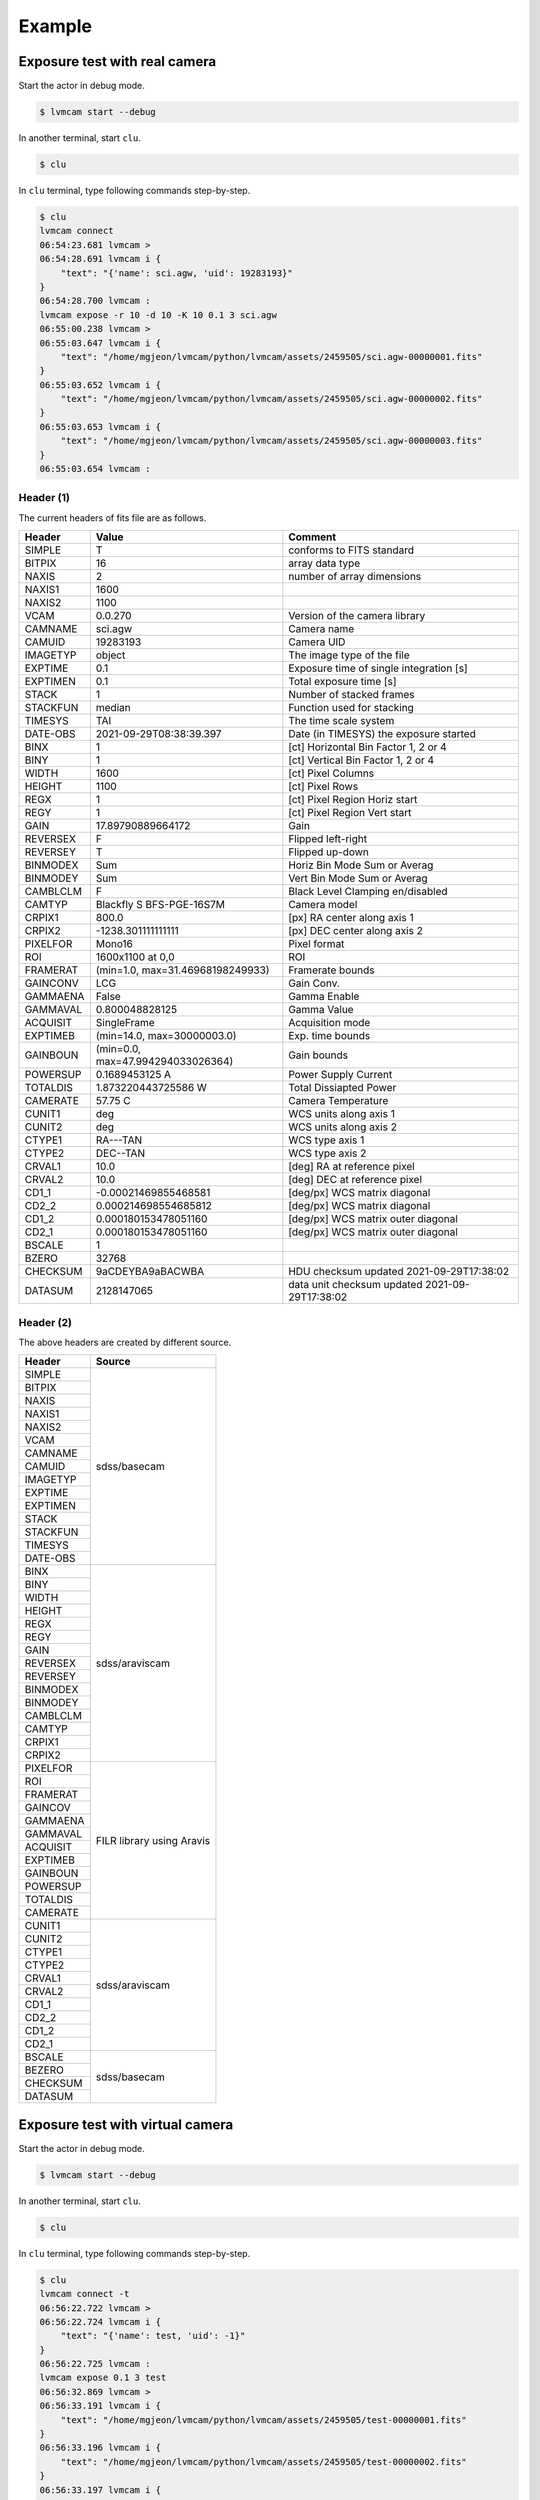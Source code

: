 .. _example:

Example
========

Exposure test with real camera
-------------------------------

Start the actor in debug mode.

.. code-block:: console

    $ lvmcam start --debug

In another terminal, start ``clu``.

.. code-block:: console

    $ clu 

In ``clu`` terminal, type following commands step-by-step.

.. code-block:: console

    $ clu
    lvmcam connect
    06:54:23.681 lvmcam > 
    06:54:28.691 lvmcam i {
        "text": "{'name': sci.agw, 'uid': 19283193}"
    }
    06:54:28.700 lvmcam : 
    lvmcam expose -r 10 -d 10 -K 10 0.1 3 sci.agw
    06:55:00.238 lvmcam > 
    06:55:03.647 lvmcam i {
        "text": "/home/mgjeon/lvmcam/python/lvmcam/assets/2459505/sci.agw-00000001.fits"
    }
    06:55:03.652 lvmcam i {
        "text": "/home/mgjeon/lvmcam/python/lvmcam/assets/2459505/sci.agw-00000002.fits"
    }
    06:55:03.653 lvmcam i {
        "text": "/home/mgjeon/lvmcam/python/lvmcam/assets/2459505/sci.agw-00000003.fits"
    }
    06:55:03.654 lvmcam : 
 


Header (1)
^^^^^^^^^^
The current headers of fits file are as follows.

.. list-table:: 
   :header-rows: 1

   * - Header
     - Value
     - Comment
   * - SIMPLE
     - T
     - conforms to FITS standard
   * - BITPIX
     - 16
     - array data type
   * - NAXIS
     - 2
     - number of array dimensions
   * - NAXIS1
     - 1600
     - 
   * - NAXIS2
     - 1100
     - 
   * - VCAM
     - 0.0.270
     - Version of the camera library
   * - CAMNAME
     - sci.agw
     - Camera name
   * - CAMUID
     - 19283193
     - Camera UID
   * - IMAGETYP
     - object
     - The image type of the file
   * - EXPTIME
     - 0.1
     - Exposure time of single integration [s]
   * - EXPTIMEN
     - 0.1
     - Total exposure time [s]
   * - STACK
     - 1
     - Number of stacked frames
   * - STACKFUN
     - median
     - Function used for stacking
   * - TIMESYS
     - TAI
     - The time scale system
   * - DATE-OBS
     - 2021-09-29T08:38:39.397
     - Date (in TIMESYS) the exposure started
   * - BINX
     - 1
     - [ct] Horizontal Bin Factor 1, 2 or 4
   * - BINY
     - 1
     - [ct] Vertical Bin Factor 1, 2 or 4
   * - WIDTH
     - 1600
     - [ct] Pixel Columns
   * - HEIGHT
     - 1100
     - [ct] Pixel Rows
   * - REGX
     - 1
     - [ct] Pixel Region Horiz start
   * - REGY
     - 1
     - [ct] Pixel Region Vert start
   * - GAIN
     - 17.89790889664172
     - Gain
   * - REVERSEX
     - F
     - Flipped left-right
   * - REVERSEY
     - T
     - Flipped up-down
   * - BINMODEX
     - Sum
     - Horiz Bin Mode Sum or Averag
   * - BINMODEY
     - Sum
     - Vert Bin Mode Sum or Averag
   * - CAMBLCLM
     - F
     - Black Level Clamping en/disabled
   * - CAMTYP
     - Blackfly S BFS-PGE-16S7M
     - Camera model
   * - CRPIX1
     - 800.0
     - [px] RA center along axis 1
   * - CRPIX2
     - -1238.301111111111
     - [px] DEC center along axis 2
   * - PIXELFOR
     - Mono16
     - Pixel format
   * - ROI
     - 1600x1100 at 0,0
     - ROI
   * - FRAMERAT
     - (min=1.0, max=31.46968198249933)
     - Framerate bounds
   * - GAINCONV
     - LCG
     - Gain Conv.
   * - GAMMAENA
     - False
     - Gamma Enable
   * - GAMMAVAL
     - 0.800048828125
     - Gamma Value
   * - ACQUISIT
     - SingleFrame
     - Acquisition mode
   * - EXPTIMEB
     - (min=14.0, max=30000003.0)
     - Exp. time bounds
   * - GAINBOUN
     - (min=0.0, max=47.994294033026364)
     - Gain bounds
   * - POWERSUP
     - 0.1689453125 A
     - Power Supply Current
   * - TOTALDIS
     - 1.873220443725586 W
     - Total Dissiapted Power
   * - CAMERATE
     - 57.75 C
     - Camera Temperature
   * - CUNIT1
     - deg
     - WCS units along axis 1                         
   * - CUNIT2
     - deg
     - WCS units along axis 2                         
   * - CTYPE1
     - RA---TAN
     - WCS type axis 1                                
   * - CTYPE2
     - DEC--TAN
     - WCS type axis 2                                
   * - CRVAL1
     - 10.0
     - [deg] RA at reference pixel                    
   * - CRVAL2
     - 10.0
     - [deg] DEC at reference pixel                   
   * - CD1_1
     - -0.00021469855468581
     - [deg/px] WCS matrix diagonal                   
   * - CD2_2
     - 0.000214698554685812
     - [deg/px] WCS matrix diagonal                   
   * - CD1_2
     - 0.000180153478051160
     - [deg/px] WCS matrix outer diagonal             
   * - CD2_1
     - 0.000180153478051160
     - [deg/px] WCS matrix outer diagonal 
   * - BSCALE
     - 1
     - 
   * - BZERO
     - 32768
     - 
   * - CHECKSUM
     - 9aCDEYBA9aBACWBA
     - HDU checksum updated 2021-09-29T17:38:02 
   * - DATASUM
     - 2128147065
     - data unit checksum updated 2021-09-29T17:38:02 


Header (2)
^^^^^^^^^^
The above headers are created by different source.

+----------+---------------------------+
| Header   | Source                    |
+==========+===========================+
| SIMPLE   | sdss/basecam              |
+----------+                           |
| BITPIX   |                           |
+----------+                           |
| NAXIS    |                           |
+----------+                           |
| NAXIS1   |                           |
+----------+                           |
| NAXIS2   |                           |
+----------+                           |
| VCAM     |                           |
+----------+                           |
| CAMNAME  |                           |
+----------+                           |
| CAMUID   |                           |
+----------+                           |
| IMAGETYP |                           |
+----------+                           |
| EXPTIME  |                           |
+----------+                           |
| EXPTIMEN |                           |
+----------+                           |
| STACK    |                           |
+----------+                           |
| STACKFUN |                           |
+----------+                           |
| TIMESYS  |                           |
+----------+                           |
| DATE-OBS |                           |
+----------+---------------------------+
| BINX     | sdss/araviscam            |
+----------+                           |
| BINY     |                           |
+----------+                           |
| WIDTH    |                           |
+----------+                           |
| HEIGHT   |                           |
+----------+                           |
| REGX     |                           |
+----------+                           |
| REGY     |                           |
+----------+                           |
| GAIN     |                           |
+----------+                           |
| REVERSEX |                           |
+----------+                           |
| REVERSEY |                           |
+----------+                           |
| BINMODEX |                           |
+----------+                           |
| BINMODEY |                           |
+----------+                           |
| CAMBLCLM |                           |
+----------+                           |
| CAMTYP   |                           |
+----------+                           |
| CRPIX1   |                           |
+----------+                           |
| CRPIX2   |                           |
+----------+---------------------------+
| PIXELFOR | FILR library using Aravis |
+----------+                           |
| ROI      |                           |
+----------+                           |
| FRAMERAT |                           |
+----------+                           |
| GAINCOV  |                           |
+----------+                           |
| GAMMAENA |                           |
+----------+                           |
| GAMMAVAL |                           |
+----------+                           |
| ACQUISIT |                           |
+----------+                           |
| EXPTIMEB |                           |
+----------+                           |
| GAINBOUN |                           |
+----------+                           |
| POWERSUP |                           |
+----------+                           |
| TOTALDIS |                           |
+----------+                           |
| CAMERATE |                           |
+----------+---------------------------+
| CUNIT1   | sdss/araviscam            |
+----------+                           |
| CUNIT2   |                           |
+----------+                           |
| CTYPE1   |                           |
+----------+                           |
| CTYPE2   |                           |
+----------+                           |
| CRVAL1   |                           |
+----------+                           |
| CRVAL2   |                           |
+----------+                           |
| CD1_1    |                           |
+----------+                           |
| CD2_2    |                           |
+----------+                           |
| CD1_2    |                           |
+----------+                           |
| CD2_1    |                           |
+----------+---------------------------+
| BSCALE   | sdss/basecam              |
+----------+                           |
| BEZERO   |                           |
+----------+                           |
| CHECKSUM |                           |
+----------+                           |
| DATASUM  |                           |
+----------+---------------------------+

Exposure test with virtual camera
----------------------------------

Start the actor in debug mode.

.. code-block:: console

   $ lvmcam start --debug

In another terminal, start ``clu``.

.. code-block:: console

   $ clu 

In ``clu`` terminal, type following commands step-by-step.

.. code-block:: console

    $ clu
    lvmcam connect -t
    06:56:22.722 lvmcam > 
    06:56:22.724 lvmcam i {
        "text": "{'name': test, 'uid': -1}"
    }
    06:56:22.725 lvmcam : 
    lvmcam expose 0.1 3 test
    06:56:32.869 lvmcam > 
    06:56:33.191 lvmcam i {
        "text": "/home/mgjeon/lvmcam/python/lvmcam/assets/2459505/test-00000001.fits"
    }
    06:56:33.196 lvmcam i {
        "text": "/home/mgjeon/lvmcam/python/lvmcam/assets/2459505/test-00000002.fits"
    }
    06:56:33.197 lvmcam i {
        "text": "/home/mgjeon/lvmcam/python/lvmcam/assets/2459505/test-00000003.fits"
    }
    06:56:33.198 lvmcam : 
    


The 'test' camera is just fake camera. All images gotten by test camera are files copied of `python/lvmcam/actor/example`.


Test shot
---------  

The ``--testshot`` option in ``expose`` command makes one ``test.fits`` file that is always overwritten. 
The ``NUM`` argument of ``expose`` is ignored.

.. code-block:: console

    $ clu
    lvmcam expose -t 0.1 3 sci.agw
    06:58:11.853 lvmcam > 
    06:58:14.174 lvmcam i {
        "text": "/home/mgjeon/lvmcam/python/lvmcam/assets/test.fits"
    }
    06:58:14.180 lvmcam : 


Show commands
--------------

The 'available' means that the camera can be connected.

.. code-block:: console

    $ clu
    lvmcam show all
    06:58:54.787 lvmcam > 
    06:58:57.122 lvmcam i {
        "text": "available: ('sci.agw', {'name': 'sci.agw', 'uid': '19283193', 'serial': 19283193, 'ip': '192.168.70.50', 'pixsize': 9.0, 'pixscal': 8.92, 'connection': {'uid': '19283193', 'gain': 1.0, 'binning': [1, 1], 'autoconnect': True, 'bool': {'ReverseY': True, 'ReverseX': False, 'BlackLevelClampingEnable': False, 'GammaEnable': False}, 'int': {'BinningHorizontalMode': 1, 'BinningVerticalMode': 1}, 'float': None, 'string': None}, 'shutter': False})"
    }
    06:58:57.127 lvmcam i {
        "text": "unavailable: ('sci.age', {'name': 'sci.age', 'uid': '19283182', 'serial': 19283182, 'ip': '192.168.70.70', 'pixsize': 9.0, 'pixscal': 8.92, 'connection': {'uid': '19283182', 'gain': 1.0, 'binning': [1, 1], 'autoconnect': True, 'bool': {'ReverseY': True, 'ReverseX': False, 'BlackLevelClampingEnable': False, 'GammaEnable': False}, 'int': {'BinningHorizontalMode': 1, 'BinningVerticalMode': 1}, 'float': None, 'string': None}, 'shutter': False})"
    }
    06:58:57.128 lvmcam i {
        "text": "unavailable: ('sci.agc', {'name': 'sci.agc', 'uid': '-100', 'serial': 0, 'pixsize': 9.0, 'pixscal': 8.92, 'connection': {'uid': '19283186', 'gain': 1.0, 'binning': [1, 1], 'autoconnect': True, 'bool': {'ReverseY': False, 'ReverseX': False, 'BlackLevelClampingEnable': False, 'GammaEnable': False}, 'int': {'BinningHorizontalMode': 1, 'BinningVerticalMode': 1}, 'float': None, 'string': None}, 'shutter': False})"
    }
    06:58:57.129 lvmcam i {
        "text": "unavailable: ('skyw.agw', {'name': 'skyw.agw', 'uid': '-2', 'serial': 0, 'pixsize': 9.0, 'pixscal': 8.92, 'connection': {'uid': '19283186', 'gain': 1.0, 'binning': [1, 1], 'autoconnect': True, 'bool': {'ReverseY': True, 'ReverseX': False, 'BlackLevelClampingEnable': False, 'GammaEnable': False}, 'int': {'BinningHorizontalMode': 1, 'BinningVerticalMode': 1}, 'float': None, 'string': None}, 'shutter': False})"
    }
    06:58:57.130 lvmcam i {
        "text": "unavailable: ('skyw.age', {'name': 'skyw.age', 'uid': '-3', 'serial': 0, 'pixsize': 9.0, 'pixscal': 8.92, 'connection': {'uid': '19283186', 'gain': 1.0, 'binning': [1, 1], 'autoconnect': True, 'bool': {'ReverseY': True, 'ReverseX': False, 'BlackLevelClampingEnable': False, 'GammaEnable': False}, 'int': {'BinningHorizontalMode': 1, 'BinningVerticalMode': 1}, 'float': None, 'string': None}, 'shutter': False})"
    }
    06:58:57.131 lvmcam i {
        "text": "unavailable: ('skyw.agc', {'name': 'skyw.agc', 'uid': '-101', 'serial': 0, 'pixsize': 9.0, 'pixscal': 8.92, 'connection': {'uid': '19283186', 'gain': 1.0, 'binning': [1, 1], 'autoconnect': True, 'bool': {'ReverseY': False, 'ReverseX': False, 'BlackLevelClampingEnable': False, 'GammaEnable': False}, 'int': {'BinningHorizontalMode': 1, 'BinningVerticalMode': 1}, 'float': None, 'string': None}, 'shutter': False})"
    }
    06:58:57.132 lvmcam i {
        "text": "unavailable: ('skye.agw', {'name': 'skye.agw', 'uid': '-4', 'serial': 0, 'pixsize': 9.0, 'pixscal': 8.92, 'connection': {'uid': '19283186', 'gain': 1.0, 'binning': [1, 1], 'autoconnect': True, 'bool': {'ReverseY': True, 'ReverseX': False, 'BlackLevelClampingEnable': False, 'GammaEnable': False}, 'int': {'BinningHorizontalMode': 1, 'BinningVerticalMode': 1}, 'float': None, 'string': None}, 'shutter': False})"
    }
    06:58:57.133 lvmcam i {
        "text": "unavailable: ('skye.age', {'name': 'skye.age', 'uid': '-5', 'serial': 0, 'pixsize': 9.0, 'pixscal': 8.92, 'connection': {'uid': '19283186', 'gain': 1.0, 'binning': [1, 1], 'autoconnect': True, 'bool': {'ReverseY': True, 'ReverseX': False, 'BlackLevelClampingEnable': False, 'GammaEnable': False}, 'int': {'BinningHorizontalMode': 1, 'BinningVerticalMode': 1}, 'float': None, 'string': None}, 'shutter': False})"
    }
    06:58:57.134 lvmcam i {
        "text": "unavailable: ('skye.agc', {'name': 'skye.agc', 'uid': '-102', 'serial': 0, 'pixsize': 9.0, 'pixscal': 8.92, 'connection': {'uid': '19283186', 'gain': 1.0, 'binning': [1, 1], 'autoconnect': True, 'bool': {'ReverseY': False, 'ReverseX': False, 'BlackLevelClampingEnable': False, 'GammaEnable': False}, 'int': {'BinningHorizontalMode': 1, 'BinningVerticalMode': 1}, 'float': None, 'string': None}, 'shutter': False})"
    }
    06:58:57.135 lvmcam i {
        "text": "unavailable: ('spec.agw', {'name': 'spec.agw', 'uid': '-6', 'serial': 0, 'pixsize': 9.0, 'pixscal': 8.92, 'connection': {'uid': '19283186', 'gain': 1.0, 'binning': [1, 1], 'autoconnect': True, 'bool': {'ReverseY': False, 'ReverseX': False, 'BlackLevelClampingEnable': False, 'GammaEnable': False}, 'int': {'BinningHorizontalMode': 1, 'BinningVerticalMode': 1}, 'float': None, 'string': None}, 'shutter': False})"
    }
    06:58:57.136 lvmcam i {
        "text": "unavailable: ('spec.age', {'name': 'spec.age', 'uid': '-7', 'serial': 0})"
    }
    06:58:57.137 lvmcam i {
        "text": "unavailable: ('spec.agc', {'name': 'spec.agc', 'uid': '-103', 'serial': 0, 'pixsize': 9.0, 'pixscal': 8.92, 'connection': {'uid': '19283186', 'gain': 1.0, 'binning': [1, 1], 'autoconnect': True, 'bool': {'ReverseY': True, 'ReverseX': False, 'BlackLevelClampingEnable': False, 'GammaEnable': False}, 'int': {'BinningHorizontalMode': 1, 'BinningVerticalMode': 1}, 'float': None, 'string': None}, 'shutter': False})"
    }
    06:58:57.138 lvmcam : 
 

``lvmcam show connection`` shows all connected cameras. This reply is equal to that of lvmcam connect.

.. code-block:: console

    $ clu
    lvmcam show connection
    07:01:44.699 lvmcam > 
    07:01:44.750 lvmcam e {
        "text": "There are no connected cameras"
    }
    lvmcam connect -t
    07:01:51.030 lvmcam > 
    07:01:51.031 lvmcam i {
        "text": "{'name': test, 'uid': -1}"
    }
    07:01:51.032 lvmcam : 
    lvmcam show connection
    07:01:55.295 lvmcam > 
    07:01:55.354 lvmcam i {
        "text": "{ 'name': test, 'uid': -1 }"
    }
    07:01:55.355 lvmcam : 
    lvmcam connect
    07:01:58.131 lvmcam > 
    07:02:03.125 lvmcam i {
        "text": "{'name': test, 'uid': -1}"
    }
    07:02:03.134 lvmcam i {
        "text": "{'name': sci.agw, 'uid': 19283193}"
    }
    07:02:03.135 lvmcam : 
    lvmcam show connection
    07:02:06.885 lvmcam > 
    07:02:06.964 lvmcam i {
        "text": "{ 'name': test, 'uid': -1 }"
    }
    07:02:06.965 lvmcam i {
        "text": "{ 'name': sci.agw, 'uid': 19283193 }"
    }
    07:02:06.966 lvmcam : 
    

Status command
--------------

.. code-block:: console

    $ clu
    lvmcam status
    07:03:39.788 lvmcam > 
    07:03:42.061 lvmcam i {
        "text": "Camera model: Blackfly S BFS-PGE-16S7M"
    }
    07:03:42.066 lvmcam i {
        "text": "Camera vendor: FLIR"
    }
    07:03:42.067 lvmcam i {
        "text": "Camera id: 19283193"
    }
    07:03:42.068 lvmcam i {
        "text": "Pixel format: Mono16"
    }
    07:03:42.069 lvmcam i {
        "text": "Available Formats: ['Mono8', 'Mono16', 'Mono10Packed', 'Mono12Packed', 'Mono10p', 'Mono12p']"
    }
    07:03:42.070 lvmcam i {
        "text": "Full Frame: 1608x1104"
    }
    07:03:42.071 lvmcam i {
        "text": "ROI: 1600x1100 at 0,0"
    }
    07:03:42.072 lvmcam i {
        "text": "Frame size: 3520000 Bytes"
    }
    07:03:42.073 lvmcam i {
        "text": "Frame rate: 27.695798215061195 Hz"
    }
    07:03:42.074 lvmcam i {
        "text": "Exposure time: 0.099996 seconds"
    }
    07:03:42.075 lvmcam i {
        "text": "Gain Conv.: LCG"
    }
    07:03:42.076 lvmcam i {
        "text": "Gamma Enable: False"
    }
    07:03:42.077 lvmcam i {
        "text": "Gamma Value: 0.800048828125"
    }
    07:03:42.079 lvmcam i {
        "text": "Acquisition mode: SingleFrame"
    }
    07:03:42.084 lvmcam i {
        "text": "Framerate bounds: (min=1.0, max=31.46968198249933)"
    }
    07:03:42.085 lvmcam i {
        "text": "Exp. time bounds: (min=14.0, max=30000003.0)"
    }
    07:03:42.086 lvmcam i {
        "text": "Gain bounds: (min=0.0, max=47.994294033026364)"
    }
    07:03:42.087 lvmcam i {
        "text": "Power Supply Voltage: 9.73681640625 V"
    }
    07:03:42.088 lvmcam i {
        "text": "Power Supply Current: 0.18994140625 A"
    }
    07:03:42.090 lvmcam i {
        "text": "Total Dissiapted Power: 2.0348424911499023 W"
    }
    07:03:42.092 lvmcam i {
        "text": "Camera Temperature: 56.25 C"
    }
    07:03:42.092 lvmcam : 
